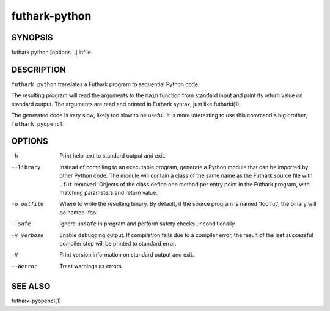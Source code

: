 .. role:: ref(emphasis)

.. _futhark-py(1):

==============
futhark-python
==============

SYNOPSIS
========

futhark python [options...] infile

DESCRIPTION
===========

``futhark python`` translates a Futhark program to sequential Python
code.

The resulting program will read the arguments to the ``main`` function
from standard input and print its return value on standard output.
The arguments are read and printed in Futhark syntax, just like
futharki(1).

The generated code is very slow, likely too slow to be useful.  It is
more interesting to use this command's big brother,
``futhark pyopencl``.

OPTIONS
=======

-h
  Print help text to standard output and exit.

--library
  Instead of compiling to an executable program, generate a Python
  module that can be imported by other Python code.  The module will
  contain a class of the same name as the Futhark source file with
  ``.fut`` removed.  Objects of the class define one method per entry
  point in the Futhark program, with matching parameters and return
  value.

-o outfile
  Where to write the resulting binary.  By default, if the source
  program is named 'foo.fut', the binary will be named 'foo'.

--safe
  Ignore ``unsafe`` in program and perform safety checks unconditionally.

-v verbose
  Enable debugging output.  If compilation fails due to a compiler
  error, the result of the last successful compiler step will be
  printed to standard error.

-V
  Print version information on standard output and exit.

--Werror
  Treat warnings as errors.

SEE ALSO
========

futhark-pyopencl(1)
